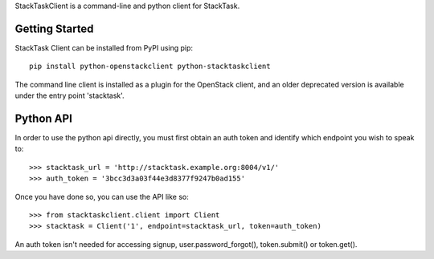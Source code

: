 StackTaskClient is a command-line and python client for StackTask.

Getting Started
===============

StackTask Client can be installed from PyPI using pip:

::

    pip install python-openstackclient python-stacktaskclient


The command line client is installed as a plugin for the OpenStack client, and
an older deprecated version is available under the entry point 'stacktask'.

Python API
==========

In order to use the python api directly, you must first obtain an auth
token and identify which endpoint you wish to speak to::

  >>> stacktask_url = 'http://stacktask.example.org:8004/v1/'
  >>> auth_token = '3bcc3d3a03f44e3d8377f9247b0ad155'

Once you have done so, you can use the API like so::

  >>> from stacktaskclient.client import Client
  >>> stacktask = Client('1', endpoint=stacktask_url, token=auth_token)

An auth token isn't needed for accessing signup, user.password_forgot(),
token.submit() or token.get().
